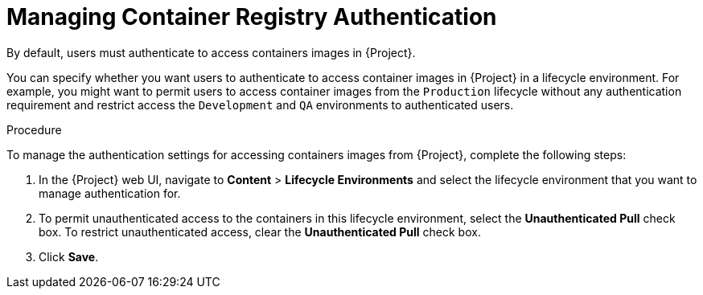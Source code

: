 [[Managing_Container_Authentication]]
= Managing Container Registry Authentication

By default, users must authenticate to access containers images in {Project}.

You can specify whether you want users to authenticate to access container images in {Project} in a lifecycle environment.
For example, you might want to permit users to access container images from the `Production` lifecycle without any authentication requirement and restrict access the `Development` and `QA` environments to authenticated users.

.Procedure

To manage the authentication settings for accessing containers images from {Project}, complete the following steps:

. In the {Project} web UI, navigate to *Content* > *Lifecycle Environments* and select the lifecycle environment that you want to manage authentication for.
. To permit unauthenticated access to the containers in this lifecycle environment, select the *Unauthenticated Pull* check box.
To restrict unauthenticated access, clear the *Unauthenticated Pull* check box.
. Click *Save*.
